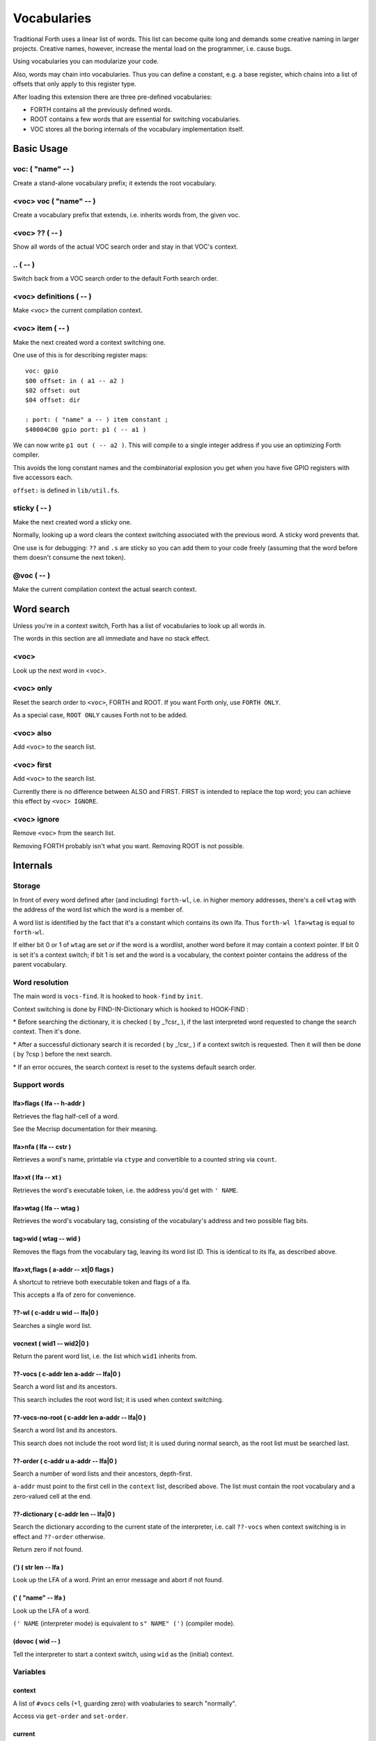 ============
Vocabularies
============

Traditional Forth uses a linear list of words. This list can become quite
long and demands some creative naming in larger projects. Creative names,
however, increase the mental load on the programmer, i.e. cause bugs.

Using vocabularies you can modularize your code.

Also, words may chain into vocabularies. Thus you can define a constant,
e.g. a base register, which chains into a list of offsets that only apply
to this register type.

After loading this extension there are three pre-defined vocabularies:

* FORTH contains all the previously defined words.

* ROOT contains a few words that are essential for switching vocabularies.

* \VOC stores all the boring internals of the vocabulary implementation itself.

.. note:

    Mecrips is case insensitive (in ASCII); so is this extension,
    as it uses Mecrisp's COMPARE.

-----------
Basic Usage
-----------

voc: ( "name" -- )
++++++++++++++++++

Create a stand-alone vocabulary prefix; it extends the root vocabulary.

<voc> voc ( "name" -- )
+++++++++++++++++++++++

Create a vocabulary prefix that extends, i.e. inherits words from, the given voc.

<voc> ?? ( -- )
+++++++++++++++

Show all words of the actual VOC search order and stay in that VOC's context.

\.. ( -- )
++++++++++

Switch back from a VOC search order to the default Forth search order.

<voc> definitions ( -- )
++++++++++++++++++++++++

Make <voc> the current compilation context.

<voc> item ( -- )
+++++++++++++++++

Make the next created word a context switching one.

One use of this is for describing register maps::

    voc: gpio
    $00 offset: in ( a1 -- a2 )
    $02 offset: out
    $04 offset: dir

    : port: ( "name" a -- ) item constant ;
    $40004C00 gpio port: p1 ( -- a1 )

We can now write ``p1 out ( -- a2 )``. This will compile to a single
integer address if you use an optimizing Forth compiler.

This avoids the long constant names and the combinatorial explosion you get
when you have five GPIO registers with five accessors each.

``offset:`` is defined in ``lib/util.fs``.

sticky ( -- )
+++++++++++++

Make the next created word a sticky one.

Normally, looking up a word clears the context switching
associated with the previous word. A sticky word prevents that.

One use is for debugging: ``??`` and ``.s`` are sticky so you can
add them to your code freely (assuming that the word before them doesn't
consume the next token).

@voc ( -- )
+++++++++++

Make the current compilation context the actual search context.

-----------
Word search
-----------

Unless you're in a context switch, Forth has a list of vocabularies to look
up all words in.

The words in this section are all immediate and have no stack effect.

<voc>
+++++

Look up the next word in <voc>.

<voc> only
++++++++++

Reset the search order to ``<voc>``, FORTH and ROOT.
If you want Forth only, use ``FORTH ONLY``.

As a special case, ``ROOT ONLY`` causes Forth not to be added.

<voc> also
++++++++++

Add ``<voc>`` to the search list.

<voc> first
+++++++++++

Add ``<voc>`` to the search list.

Currently there is no difference between ALSO and FIRST. FIRST is intended
to replace the top word; you can achieve this effect by ``<voc> IGNORE``.

<voc> ignore
++++++++++++

Remove ``<voc>`` from the search list.

Removing FORTH probably isn't what you want. Removing ROOT is not
possible.


---------
Internals
---------

Storage
+++++++

In front of every word defined after (and including) ``forth-wl``,
i.e. in higher memory addresses, there's a cell ``wtag`` with the address
of the word list which the word is a member of.

A word list is identified by the fact that it's a constant which contains
its own lfa. Thus ``forth-wl lfa>wtag`` is equal to ``forth-wl``.

If either bit 0 or 1 of ``wtag`` are set *or* if the word is a wordlist,
another word before it may contain a context pointer. If bit 0 is set it's a
context switch; if bit 1 is set and the word is a vocabulary, the context
pointer contains the address of the parent vocabulary.


Word resolution
+++++++++++++++

The main word is ``vocs-find``. It is hooked to ``hook-find`` by ``init``.




\ Context switching is done by FIND-IN-Dictionary which is hooked to HOOK-FIND :

\ * Before searching the dictionary, it is checked ( by _?csr_ ), if the last
\   interpreted word requested to change the search context. Then it's done.

\ * After a successful dictionary search it is recorded ( by _!csr_ ) if a context
\   switch is requested. Then it will then be done ( by ?csp ) before the next
\   search.

\ * If an error occures, the search context is reset to the systems default
\   search order.


Support words
+++++++++++++

lfa>flags ( lfa -- h-addr )
---------------------------

Retrieves the flag half-cell of a word.

See the Mecrisp documentation for their meaning.

lfa>nfa ( lfa -- cstr )
-----------------------

Retrieves a word's name, printable via ``ctype`` and convertible to a
counted string via ``count``.

lfa>xt ( lfa -- xt )
--------------------

Retrieves the word's executable token, i.e. the address you'd get with
``' NAME``.

lfa>wtag ( lfa -- wtag )
------------------------

Retrieves the word's vocabulary tag, consisting of the vocabulary's address
and two possible flag bits.

tag>wid ( wtag -- wid )
-----------------------

Removes the flags from the vocabulary tag, leaving its word list ID.
This is identical to its lfa, as described above.

lfa>xt,flags ( a-addr -- xt|0 flags )
-------------------------------------

A shortcut to retrieve both executable token and flags of a lfa.

This accepts a lfa of zero for convenience.

??-wl ( c-addr u wid -- lfa|0 )
-------------------------------

Searches a single word list.

vocnext ( wid1 -- wid2|0 )
--------------------------

Return the parent word list, i.e. the list which ``wid1`` inherits from.

??-vocs ( c-addr len a-addr -- lfa|0 )
--------------------------------------

Search a word list and its ancestors.

This search includes the root word list; it is used when context switching.

??-vocs-no-root ( c-addr len a-addr -- lfa|0 )
----------------------------------------------

Search a word list and its ancestors.

This search does not include the root word list; it is used during normal
search, as the root list must be searched last.

??-order ( c-addr u a-addr -- lfa|0 )
-------------------------------------

Search a number of word lists and their ancestors, depth-first.

``a-addr`` must point to the first cell in the ``context`` list, described
above. The list must contain the root vocabulary and a zero-valued cell at
the end.

??-dictionary ( c-addr len -- lfa|0 )
-------------------------------------

Search the dictionary according to the current state of the interpreter,
i.e. call ``??-vocs`` when context switching is in effect and ``??-order``
otherwise.

Return zero if not found.

(') ( str len -- lfa )
----------------------

Look up the LFA of a word. Print an error message and abort if not found.

(' ( "name" -- lfa )
--------------------

Look up the LFA of a word.

``(' NAME`` (interpreter mode) is equivalent to ``s" NAME" (')`` (compiler
mode).

(dovoc ( wid -- )
-----------------

Tell the interpreter to start a context switch, using ``wid`` as the
(initial) context.



Variables
+++++++++

context
-------

A list of ``#vocs`` cells (+1, guarding zero) with voabularies to search "normally".

Access via ``get-order`` and ``set-order``.

current
-------

The vocabulary where the next definition is to be added to.

Access via ``get-current`` and ``set-current``

_sop_
-----

The search order pointer.

The SOP addresses either the ``context`` or ``voc-context`` variable. The
latter happens when a context switching word has been looked up.

_csr_
-----

Context Switching Request.

If bit 0 is set, the lookup will clear the bit and return, i.e. it
acts as a Postpone flag.

After a lookup, ``_!csr_`` checks whether a context pointer exists and,
if so, stores it in ``_csr``.

Then, before the next lookup, ``_?csr`` stores the pointer in
``voc-context``, clears ``_csr_``, and temporarily points ``_sop_`` to
``voc-context`` instead of ``context``.


voc-context
-----------

The vocabulary that should be searched due to a context switch request.

This value is never changed (except by ``_!csr_``) and thus can be used as
a referent for the dictionary of the last word that had a context attached
to it, even if the switch has since been processed.

_indic_
-------

A flag. If true, context switching is supported, otherwise only the
compilation context is searched.

The reason for this is that Forth scans the dictionary when you define new
words. It prints a redefinition warning if it finds an old version.
Obviously this warning should only be emitted when the new word is in the
current dictionary itself.

Also, this lookup must not trigger our context switching support.

-------
History
-------

This code and documentation is based on version 0.8.4 by Manfred Mahlow.

Changes, so far:

* Debugging has been split off.

* The vocabulary-defining word ``voc`` has been renamed to ``voc:``.

* The vocabulary container for this extension itself has been renamed from
  ``inside`` to ``\\voc``; the word list is now ``\\voc-wl`` instead of
  ``inside-wordlist``. Likewise, ``forth-wordlist`` is now ``forth-wl``.
  Several other internal words have been shortened.

* ``voc:`` auto-switches the current vocabulary to itself, as the
  previously-required dance of ``voc foobar foobar definitions`` is rather
  tedious.

* ``only`` adds the current voc on top, not forth twice. The common idiom
  of ``forth only`` is thus unaffected, but you now can write ``foobar
  only`` instead of ``only foobar first``.

* ``forgetram`` is overridden to switch back to the ``forth`` vocabulary,
  just to protect against deleting a vocabulary the context is still
  pointing to.

* ``'`` and ``[']`` are now in the root vocabulary because otherwise you
  couldn't take the address of something that's only reachable by a context
  switch.

* The new ``ignore`` search order modifier removes a given vocabulary from
  the search order.

* Add ``offset:`` for declaring registers and similar constants.

* The built-in ``('`` now reports which word hasn't been found.

* ``.s`` is now sticky so that you can use it more easily for debugging.

* Some other minor optimizations and clean-ups, at least in this author's opinion.

* The original code's versioning comments et al. are of no interest to anybody
  else, and thus have been deleted.


-------------
Original docs
-------------

TODO: integrate these.

\ This is an implementation of a subset of words from the Forth Search-Order
\ word set.

\ ** This file must be loaded only once after a RESET (the dictionary in RAM
\    must be empty) and before any new defining word is added to Mecrisp-
\    Stellaris. It is and needs to be compiled to FLASH.

\ ** Requires

\    Mecrisp-Stellaris  2.3.6-hook-find  or  2.3.8-ra  or a later version with
\    hook-find.

' hook-find drop

\ * The Forth Search-Order and three wordlists are added:
\
\   FORTH-WORDLIST
\
\       \WORDS          ( -- )
\       FORTH-WORDLIST  ( -- wid )
\       VOC-WORDLIST    ( -- wid )
\       ROOT-WORDLIST   ( -- wid )
\       WORDLIST        ( -- wid )
\       SHOW-WORDLIST   ( wid -- )
\       GET-ORDER       ( -- wid1 ... widn n )
\       SET-ORDER       ( wid1 ... widn n | -1 -- )
\       SET-CURRENT     ( wid -- )
\       GET-CURRENT     ( -- wid )
\
\   ROOT-WORDLIST
\
\       INIT            ( -- )
\       WORDS           ( -- )
\       ORDER           ( -- )
\
\   VOC-WORDLIST
\   holds words needed for the implementation but normally not required for
\   applications.
\
\
\ * The default search order is FORTH-WORDLIST FORTH-WORDLIST ROOT-WORDLIST.
\
\ * The search order can be changed with GET-ORDER and SET-ORDER.
\
\ * Dictionary searching is done by the new word FIND-IN-DICTIONARY (defined in
\   the VOC-WORDLIST). It is called via HOOK-FIND by the now vectored Mecrisp
\   word FIND .
\
\ * New words are added to the FORTH-WORDLIST by default. This can be changed
\   by setting a new compilation context with <wordlist> SET-CURRENT.
\ * Compiling to FLASH and RAM is supported.
\
\ * The curious may take a look at the implementation notes at the end of this
\   file.
\
\ Some usage examples:
\
\   WORDLIST constant <name>  Creates an empty wordlist and assigns its wid to
\                             a constant.
\
\   <name> SHOW-WORDLIST      Lists all words of the wordlist <name>.
\
\   GET-ORDER NIP <name> SWAP SET-ORDER
\
\                             Overwrites the top of the search order.
\
\   <name> SET-CURRENT        Overwrites the compilation wordlist.
\
\   WORDS                     Lists all words of the top of the search order.
\                             ( initially this is the FORTH-WORDLIST )
\
\   \WORDS                    Alias for the word WORDS defined in the Mecrisp
\                             core. Ignores all wordlist related information.
\                             Might be useful in special debuging situations.
\
\   INIT                      Initialisation of the wordlists extension.
\
\ ------------------------------------------------------------------------------

\ ------------------------------------------------------------------------------
\ Implementation Notes:
\ ------------------------------------------------------------------------------
\ The code was created with Mecrisp-Stellaris 2.3.6 lm4f120 and tm4c1294 and
\ finally tested with Mecrisp-Stellaris 2.5.0 lm4f120-ra, msp432p401r-ra and
\ tm4c1294-ra.

\ Wordlists are not implemented as separate linked lists but by tagging words
\ with a wordlist identifier (wid). The tags are evaluated to find a word in a
\ specific wordlist. This idea was taken from noForth V.

\ The main difference to noForth is, that not all words are tagged but only
\ those, created after loading this extension. So only one minor change of the
\ Mecrisp-Stellaris Core was required: FIND had to be vectored (via HOOK-FIND).

\ A look at the Mecrisp-Stellaris dictionary structure shows, that a list entry
\ (a word) can be prefixed with the wid of the wordlist, the word belongs to.
\ This is what is done in this implementation.
\ ------------------------------------------------------------------------------

\ Address: 00004000 Link: 00004020 Flags: 00000081 Code: 0000400E Name: current
\ Address: 00004020 Link: 0000404C Flags: 00000000 Code: 00004030 Name: variable
\ Address: 0000404C Link: FFFFFFFF Flags: 00000000 Code: 0000405A Name: xt>nfa

\ 0404C         | Address (lfa) , holds the address of the next word or -1
\               |
\               |
\               |
\ cell+ = 04050 | Flags, 2 bytes    = lfa>flags
\         04051 |
\         04052 : 06     Name (nfa) = lfa>nfa
\         04053 : x
\               : t
\               : >
\               : n
\               : f
\               : a
\         04059 : 0    alignment
\ 405A          : Code (xt)         = lfa>xt = lfa>nfa skipstring

\ ------------------------------------------------------------------------------
\ After loading wordlists.txt all new words are prefixed/tagged with a wordlist-
\ tag ( wtag ).

\ wtag = wid || wflags

\  wid = identifier of the wordlist, the word belongs to

\  wflags = the 1 cells 2 / lowest bits of a wtag

\  we are only using Bit0 here (to be 16 Bit compatibel)

\   Filename: vis-0.8.4-core.fs
\    Purpose: Adds VOCs, ITEMs and STICKY Words to Mecrisp-Stellaris
\        MCU: *
\      Board: * , tested with TI StellarisLaunchPad
\       Core: Mecrisp-Stellaris by Matthias Koch.
\   Required: wordlists-0.8.4.fs for Mecrisp-Stellaris
\     Author: Manfred Mahlow          manfred.mahlow@forth-ev.de
\   Based on: vocs-0.7.0
\    Licence: GPLv3
\  Changelog: 2020-04-19 vis-0.8.2-core.txt --> vis-0.8.3-core.fs
\             2020-05-22 vis-0.8.4-core.fs  minor changes

\ Source Code Library for Mecrisp-Stellaris
\ ------------------------------------------------------------------------------
\              Vocabulary Prefixes ( VOCs ) for Mecrisp-Stellaris
\
\              Copyright (C) 2017-2020 Manfred Mahlow @ forth-ev.de
\
\        This is free software under the GNU General Public License v3.
\ ------------------------------------------------------------------------------
\ Vocabulary prefixes ( VOCs ) help to structure the dictionary, make it more
\ readable and can reduce the code size because of shorter word names.
\
\ Like VOCABULARYs VOCs are context switching words. While a vocabulary changes
\ the search order permanently, a VOC changes it only temporarily until the next
\ word from the input stream is interpreted. VOCs are immediate words.
\
\ VOCABULARYs and VOCs are words for explicit context switching.
\
\ This extension also supports implicit context switching ( see the words ITEM
\ and STICKY ) and (single) inheritanc for VOCs.

\ Implicit Context Switching:

\ Implicit context switching means that a "normal" Forth word is tagged with
\ the wordlist identfier (wid) of a VOC. When Forths outer interpreter FINDs
\ such a word, it is executed or compiled as normal (depending on STATE) and
\ the VOCs search order is set as the new search context. The next word from
\ the imput stream is then found in this context and afterwards the search
\ context is reset to the "normal" Forth search order.

\ Inheritance:

\ Inheritance means that a new VOC can inherit from (can extend) an existing
\ one. The search order of the new VOC is then the VOCs wordlist plus the
\ inherited VOCs search order.

\ So VOCs can be used to create libraries, register identifiers, data types
\ and to define classes for objects with early binding methods and (single)
\ inheritance.

\ Give it a try and you will find that VOCs are an easy to use and powerful
\ tool to write well factored code and code modules.

\ Glossary:

\ init ( -- )  Initialize the VOC extension.

\ ------------------------------------------------------------------------------

\ ------------------------------------------------------------------------------
\ Last Revision: MM-200522 0.8.3 : voc-init changed to only display (C) message
\                          on reset  find and (' added  ' and postpone changed
\                MM-200122 0.8.2 revision
\ ------------------------------------------------------------------------------
\ Implementation Notes:
\ ------------------------------------------------------------------------------
\ After loading wordlists.txt all new words are prefixed/tagged with a wordlist-
\ tag ( wtag ).

\ wtag = wid || wflags

\  wid = identifier of the wordlist, the word belongs to

\  wflags = the 1 cells 2 / lowest bits of a wtag

\  we are only using Bit0 here (to be 16 Bit compatibel)


\ To make a word a context switching one, it's additionally prefixed with a
\ context-tag ( ctag ) and bit wflags.0 is set.

\ ctag = wid || cflags

\ wid = identifier of the wordlist, to be set as top of the actual search order
\       after interpreting the word

\ cflags = the 1 cells 2 / lowest bits of a ctag ( not yet used )
